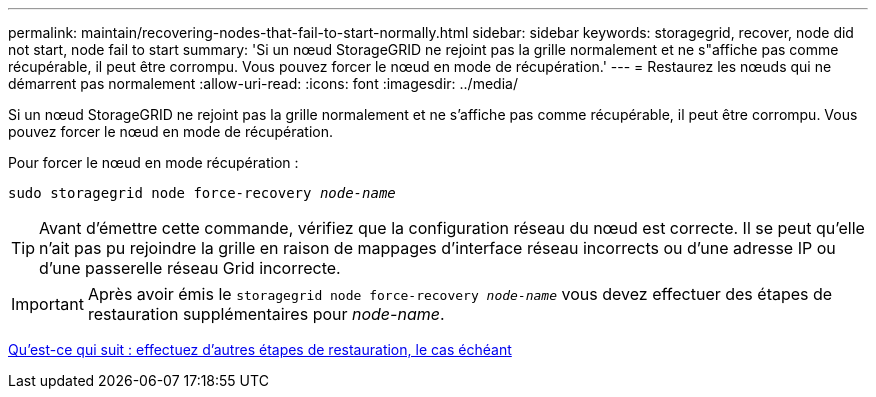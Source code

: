 ---
permalink: maintain/recovering-nodes-that-fail-to-start-normally.html 
sidebar: sidebar 
keywords: storagegrid, recover, node did not start, node fail to start 
summary: 'Si un nœud StorageGRID ne rejoint pas la grille normalement et ne s"affiche pas comme récupérable, il peut être corrompu. Vous pouvez forcer le nœud en mode de récupération.' 
---
= Restaurez les nœuds qui ne démarrent pas normalement
:allow-uri-read: 
:icons: font
:imagesdir: ../media/


[role="lead"]
Si un nœud StorageGRID ne rejoint pas la grille normalement et ne s'affiche pas comme récupérable, il peut être corrompu. Vous pouvez forcer le nœud en mode de récupération.

Pour forcer le nœud en mode récupération :

`sudo storagegrid node force-recovery _node-name_`


TIP: Avant d'émettre cette commande, vérifiez que la configuration réseau du nœud est correcte. Il se peut qu'elle n'ait pas pu rejoindre la grille en raison de mappages d'interface réseau incorrects ou d'une adresse IP ou d'une passerelle réseau Grid incorrecte.


IMPORTANT: Après avoir émis le `storagegrid node force-recovery _node-name_` vous devez effectuer des étapes de restauration supplémentaires pour _node-name_.

xref:whats-next-performing-additional-recovery-steps-if-required.adoc[Qu'est-ce qui suit : effectuez d'autres étapes de restauration, le cas échéant]
